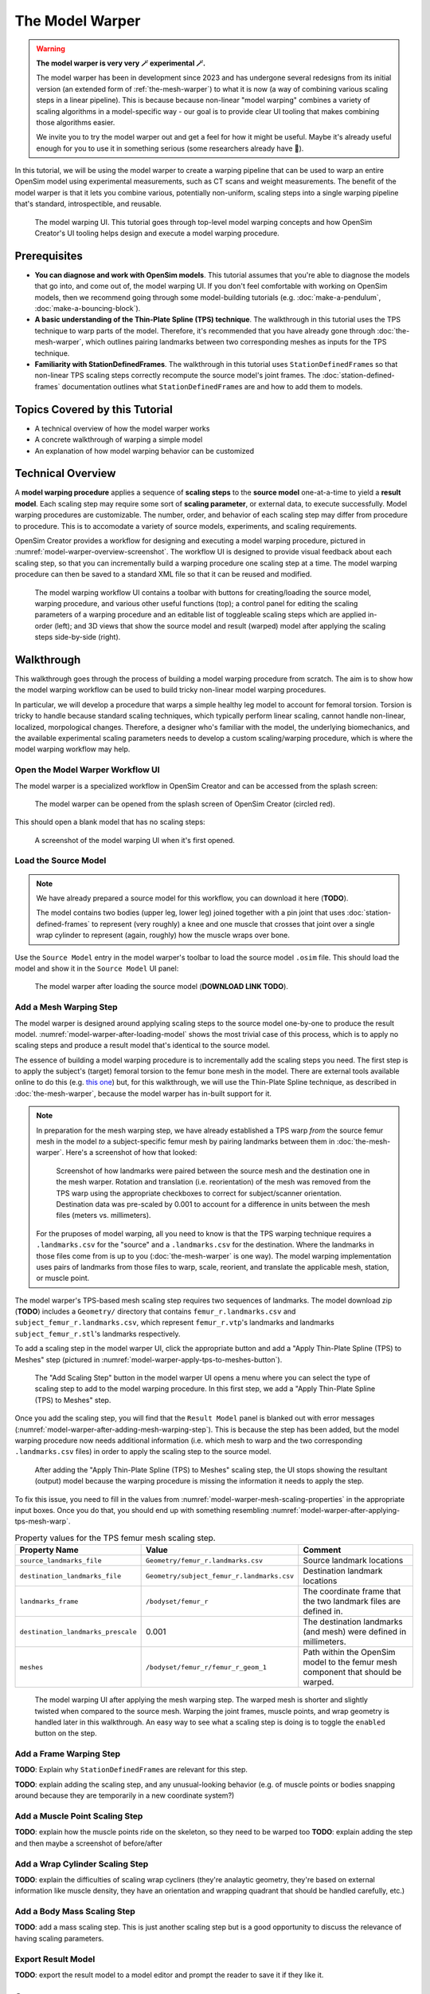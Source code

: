 .. _the-model-warper:

The Model Warper
================

.. warning::

    **The model warper is very very 🪄 experimental 🪄.**

    The model warper has been in development since 2023 and has undergone several
    redesigns from its initial version (an extended form of :ref:`the-mesh-warper`)
    to what it is now (a way of combining various scaling steps in a linear pipeline).
    This is because because non-linear "model warping" combines a variety of scaling
    algorithms in a model-specific way - our goal is to provide clear UI tooling
    that makes combining those algorithms easier.

    We invite you to try the model warper out and get a feel for how it might be
    useful. Maybe it's already useful enough for you to use it in something
    serious (some researchers already have 🎉).

In this tutorial, we will be using the model warper to create a warping pipeline that
can be used to warp an entire OpenSim model using experimental measurements, such as
CT scans and weight measurements. The benefit of the model warper is that it lets you
combine various, potentially non-uniform, scaling steps into a single warping pipeline
that's standard, introspectible, and reusable.

.. _model-warper-ui:
.. figure:: _static/the-model-warper/model-warper.jpg
    :width: 60%

    The model warping UI. This tutorial goes through top-level model warping concepts
    and how OpenSim Creator's UI tooling helps design and execute a model warping
    procedure.


Prerequisites
-------------

* **You can diagnose and work with OpenSim models**. This tutorial assumes that
  you're able to diagnose the models that go into, and come out of, the model
  warping UI. If you don't feel comfortable with working on OpenSim models, then
  we recommend going through some model-building tutorials (e.g. :doc:`make-a-pendulum`,
  :doc:`make-a-bouncing-block`).

* **A basic understanding of the Thin-Plate Spline (TPS) technique**. The walkthrough
  in this tutorial uses the TPS technique to warp parts of the model. Therefore, it's
  recommended that you have already gone through :doc:`the-mesh-warper`, which outlines
  pairing landmarks between two corresponding meshes as inputs for the TPS technique.

* **Familiarity with StationDefinedFrames**. The walkthrough in this tutorial uses 
  ``StationDefinedFrame``\s so that non-linear TPS scaling steps correctly recompute
  the source model's joint frames. The :doc:`station-defined-frames` documentation
  outlines what ``StationDefinedFrame``\s are and how to add them to models.


Topics Covered by this Tutorial
-------------------------------

* A technical overview of how the model warper works
* A concrete walkthrough of warping a simple model
* An explanation of how model warping behavior can be customized


Technical Overview
------------------

A **model warping procedure** applies a sequence of **scaling steps** to the
**source model** one-at-a-time to yield a **result model**. Each scaling
step may require some sort of **scaling parameter**, or external data, to execute
successfully. Model warping procedures are customizable. The number, order, and
behavior of each scaling step may differ from procedure to procedure. This is to
accomodate a variety of source models, experiments, and scaling requirements.

OpenSim Creator provides a workflow for designing and executing a model warping
procedure, pictured in :numref:`model-warper-overview-screenshot`. The workflow
UI is designed to provide visual feedback about each scaling step, so that you
can incrementally build a warping procedure one scaling step at a time. The model
warping procedure can then be saved to a standard XML file so that it can be reused
and modified.

.. _model-warper-overview-screenshot:
.. figure:: _static/the-model-warper/model-warper.jpg
    :width: 60%

    The model warping workflow UI contains a toolbar with buttons for creating/loading
    the source model, warping procedure, and various other useful functions (top); a
    control panel for editing the scaling parameters of a warping procedure and
    an editable list of toggleable scaling steps which are applied in-order (left);
    and 3D views that show the source model and result (warped) model after applying
    the scaling steps side-by-side (right).


Walkthrough
-----------

This walkthrough goes through the process of building a model warping procedure from
scratch. The aim is to show how the model warping workflow can be used to build tricky
non-linear model warping procedures.

In particular, we will develop a procedure that warps a simple healthy leg model to account
for femoral torsion. Torsion is tricky to handle because standard scaling techniques, which
typically perform linear scaling, cannot handle non-linear, localized, morpological
changes. Therefore, a designer who's familiar with the model, the underlying biomechanics,
and the available experimental scaling parameters needs to develop a custom scaling/warping
procedure, which is where the model warping workflow may help.


Open the Model Warper Workflow UI
^^^^^^^^^^^^^^^^^^^^^^^^^^^^^^^^^

The model warper is a specialized workflow in OpenSim Creator and can be accessed from the
splash screen:

.. figure:: _static/the-model-warper/model-warper-open-button-on-splash-screen.jpeg
    :width: 60%

    The model warper can be opened from the splash screen of OpenSim Creator (circled red).

This should open a blank model that has no scaling steps:

.. figure:: _static/the-model-warper/blank-model-warper-ui.jpeg
    :width: 60%

    A screenshot of the model warping UI when it's first opened.


Load the Source Model
^^^^^^^^^^^^^^^^^^^^^

.. note::

  We have already prepared a source model for this workflow, you can download it here (**TODO**).

  The model contains two bodies (upper leg, lower leg) joined together with a pin joint that
  uses :doc:`station-defined-frames` to represent (very roughly) a knee and one muscle that
  crosses that joint over a single wrap cylinder to represent (again, roughly) how the muscle
  wraps over bone.


Use the ``Source Model`` entry in the model warper's toolbar to load the source model ``.osim``
file. This should load the model and show it in the ``Source Model`` UI panel:

.. _model-warper-after-loading-model:
.. figure:: _static/the-model-warper/model-warper-after-loading-source-model.jpeg
    :width: 60%

    The model warper after loading the source model (**DOWNLOAD LINK TODO**).


Add a Mesh Warping Step
^^^^^^^^^^^^^^^^^^^^^^^

The model warper is designed around applying scaling steps to the source model one-by-one
to produce the result model. :numref:`model-warper-after-loading-model` shows the most
trivial case of this process, which is to apply no scaling steps and produce a result
model that's identical to the source model.

The essence of building a model warping procedure is to incrementally add the scaling
steps you need. The first step is to apply the subject's (target) femoral torsion to
the femur bone mesh in the model. There are external tools available online to do
this (e.g. `this one <https://simtk.org/projects/bone_deformity>`_) but, for this
walkthrough, we will use the Thin-Plate Spline technique, as described in
:doc:`the-mesh-warper`, because the model warper has in-built support for it.

.. note::

  In preparation for the mesh warping step, we have already established a TPS warp
  *from* the source femur mesh in the model *to* a subject-specific femur mesh by
  pairing landmarks between them in :doc:`the-mesh-warper`. Here's a screenshot of
  how that looked:

  .. figure:: _static/the-model-warper/mesh-warper-showing-basic-TPS-warp-of-femur.jpeg
    :width: 60%

    Screenshot of how landmarks were paired between the source mesh and the destination one
    in the mesh warper. Rotation and translation (i.e. reorientation) of the mesh was removed
    from the TPS warp using the appropriate checkboxes to correct for subject/scanner
    orientation. Destination data was pre-scaled by 0.001 to account for a difference in
    units between the mesh files (meters vs. millimeters).

  For the pruposes of model warping, all you need to know is that the TPS warping technique
  requires a ``.landmarks.csv`` for the "source" and a ``.landmarks.csv`` for the destination.
  Where the landmarks in those files come from is up to you (:doc:`the-mesh-warper` is one way).
  The model warping implementation uses pairs of landmarks from those files to warp, scale, reorient,
  and translate the applicable mesh, station, or muscle point.

The model warper's TPS-based mesh scaling step requires two sequences of landmarks. The model
download zip (**TODO**) includes a ``Geometry/`` directory that contains ``femur_r.landmarks.csv``
and ``subject_femur_r.landmarks.csv``, which represent ``femur_r.vtp``\'s landmarks and landmarks
``subject_femur_r.stl``\'s landmarks respectively.

To add a scaling step in the model warper UI, click the appropriate button and add a "Apply Thin-Plate
Spline (TPS) to Meshes" step (pictured in :numref:`model-warper-apply-tps-to-meshes-button`).

.. _model-warper-apply-tps-to-meshes-button:
.. figure:: _static/the-model-warper/apply-thin-plate-spline-to-meshes-scaling-step-button.jpeg
    :width: 60%

    The "Add Scaling Step" button in the model warper UI opens a menu where you can select
    the type of scaling step to add to the model warping procedure. In this first step, we
    add a "Apply Thin-Plate Spline (TPS) to Meshes" step.

Once you add the scaling step, you will find that the ``Result Model`` panel is blanked out with
error messages (:numref:`model-warper-after-adding-mesh-warping-step`). This is because the step
has been added, but the model warping procedure now needs additional information (i.e. which mesh
to warp and the two corresponding ``.landmarks.csv`` files) in order to apply the scaling step to
the source model.

.. _model-warper-after-adding-mesh-warping-step:
.. figure:: _static/the-model-warper/error-after-adding-mesh-warping-scaling-step.jpeg
    :width: 60%

    After adding the "Apply Thin-Plate Spline (TPS) to Meshes" scaling step, the UI stops showing
    the resultant (output) model because the warping procedure is missing the information it needs
    to apply the step.

To fix this issue, you need to fill in the values from :numref:`model-warper-mesh-scaling-properties`
in the appropriate input boxes. Once you do that, you should end up with something resembling
:numref:`model-warper-after-applying-tps-mesh-warp`.

.. _model-warper-mesh-scaling-properties:
.. list-table:: Property values for the TPS femur mesh scaling step.
   :widths: 25 25 50
   :header-rows: 1

   * - Property Name
     - Value
     - Comment
   * - ``source_landmarks_file``
     - ``Geometry/femur_r.landmarks.csv``
     - Source landmark locations
   * - ``destination_landmarks_file``
     - ``Geometry/subject_femur_r.landmarks.csv``
     - Destination landmark locations
   * - ``landmarks_frame``
     - ``/bodyset/femur_r``
     - The coordinate frame that the two landmark files are defined in.
   * - ``destination_landmarks_prescale``
     - 0.001
     - The destination landmarks (and mesh) were defined in millimeters.
   * - ``meshes``
     - ``/bodyset/femur_r/femur_r_geom_1``
     - Path within the OpenSim model to the femur mesh component that should be warped.

.. _model-warper-after-applying-tps-mesh-warp:
.. figure:: _static/the-model-warper/after-applying-tps-mesh-warp.jpeg
    :width: 60%

    The model warping UI after applying the mesh warping step. The warped mesh is shorter
    and slightly twisted when compared to the source mesh. Warping the joint frames, muscle
    points, and wrap geometry is handled later in this walkthrough. An easy way to see what
    a scaling step is doing is to toggle the ``enabled`` button on the step.

Add a Frame Warping Step
^^^^^^^^^^^^^^^^^^^^^^^^

**TODO**: Explain why ``StationDefinedFrame``\s are relevant for this step.

**TODO**: explain adding the scaling step, and any unusual-looking behavior (e.g. of
muscle points or bodies snapping around because they are temporarily in a new coordinate
system?)


Add a Muscle Point Scaling Step
^^^^^^^^^^^^^^^^^^^^^^^^^^^^^^^

**TODO**: explain how the muscle points ride on the skeleton, so they need to be warped too
**TODO**: explain adding the step and then maybe a screenshot of before/after


Add a Wrap Cylinder Scaling Step
^^^^^^^^^^^^^^^^^^^^^^^^^^^^^^^^

**TODO**: explain the difficulties of scaling wrap cycliners (they're analaytic geometry, they're
based on external information like muscle density, they have an orientation and wrapping quadrant
that should be handled carefully, etc.)


Add a Body Mass Scaling Step
^^^^^^^^^^^^^^^^^^^^^^^^^^^^

**TODO**: add a mass scaling step. This is just another scaling step but is a good opportunity to
discuss the relevance of having scaling parameters.


Export Result Model
^^^^^^^^^^^^^^^^^^^

**TODO**: export the result model to a model editor and prompt the reader to save it if they like it.


Summary
-------

**TODO**: quick runthrough of what was communicated, why/where model warping can be useful
and an invite to try it on other models!
